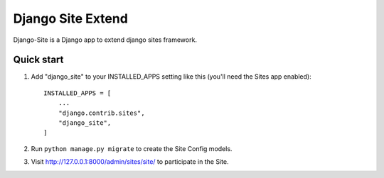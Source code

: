 =====
Django Site Extend
=====

Django-Site is a Django app to extend django sites framework.


Quick start
-----------

1. Add "django_site" to your INSTALLED_APPS setting like this (you'll need the Sites app enabled)::

    INSTALLED_APPS = [
        ...
        "django.contrib.sites",
        "django_site",
    ]

2. Run ``python manage.py migrate`` to create the Site Config models.

3. Visit http://127.0.0.1:8000/admin/sites/site/ to participate in the Site.
